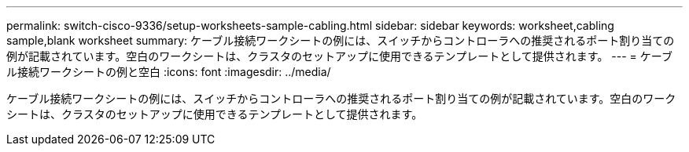 ---
permalink: switch-cisco-9336/setup-worksheets-sample-cabling.html 
sidebar: sidebar 
keywords: worksheet,cabling sample,blank worksheet 
summary: ケーブル接続ワークシートの例には、スイッチからコントローラへの推奨されるポート割り当ての例が記載されています。空白のワークシートは、クラスタのセットアップに使用できるテンプレートとして提供されます。 
---
= ケーブル接続ワークシートの例と空白
:icons: font
:imagesdir: ../media/


[role="lead"]
ケーブル接続ワークシートの例には、スイッチからコントローラへの推奨されるポート割り当ての例が記載されています。空白のワークシートは、クラスタのセットアップに使用できるテンプレートとして提供されます。
